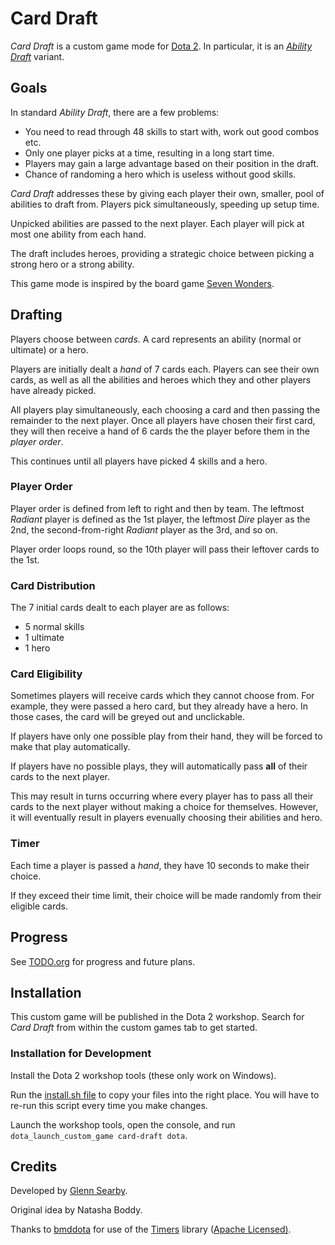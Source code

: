 * Card Draft
/Card Draft/ is a custom game mode for [[http://www.dota2.com][Dota 2]]. In particular, it is an /[[http://dota2.gamepedia.com/Game_modes#Ability_Draft][Ability Draft]]/ variant.

** Goals
In standard /Ability Draft/, there are a few problems:
 + You need to read through 48 skills to start with, work out good combos etc.
 + Only one player picks at a time, resulting in a long start time.
 + Players may gain a large advantage based on their position in the draft.
 + Chance of randoming a hero which is useless without good skills.

/Card Draft/ addresses these by giving each player their own, smaller, pool of abilities to draft from. Players pick simultaneously, speeding up setup time.

Unpicked abilities are passed to the next player. Each player will pick at most one ability from each hand.

The draft includes heroes, providing a strategic choice between picking a strong hero or a strong ability.

This game mode is inspired by the board game [[https://boardgamegeek.com/boardgame/68448/7-wonders][Seven Wonders]].

** Drafting
Players choose between /cards/. A card represents an ability (normal or ultimate) or a hero.

Players are initially dealt a /hand/ of 7 cards each. Players can see their own cards, as well as all the abilities and heroes which they and other players have already picked.

All players play simultaneously, each choosing a card and then passing the remainder to the next player. Once all players have chosen their first card, they will then receive a hand of 6 cards the the player before them in the /player order/.

This continues until all players have picked 4 skills and a hero.

*** Player Order
Player order is defined from left to right and then by team. The leftmost /Radiant/ player is defined as the 1st player, the leftmost /Dire/ player as the 2nd, the second-from-right /Radiant/ player as the 3rd, and so on.

Player order loops round, so the 10th player will pass their leftover cards to the 1st.

*** Card Distribution
The 7 initial cards dealt to each player are as follows:
 + 5 normal skills
 + 1 ultimate
 + 1 hero

*** Card Eligibility
Sometimes players will receive cards which they cannot choose from. For example, they were passed a hero card, but they already have a hero. In those cases, the card will be greyed out and unclickable.

If players have only one possible play from their hand, they will be forced to make that play automatically.

If players have no possible plays, they will automatically pass *all* of their cards to the next player.

This may result in turns occurring where every player has to pass all their cards to the next player without making a choice for themselves. However, it will eventually result in players evenually choosing their abilities and hero.

*** Timer
Each time a player is passed a /hand/, they have 10 seconds to make their choice.

If they exceed their time limit, their choice will be made randomly from their eligible cards.

** Progress
See [[file:TODO.org][TODO.org]] for progress and future plans.

** Installation
This custom game will be published in the Dota 2 workshop. Search for /Card Draft/ from within the custom games tab to get started.

*** Installation for Development
Install the Dota 2 workshop tools (these only work on Windows).

Run the [[file:install.sh][install.sh file]] to copy your files into the right place. You will have to re-run this script every time you make changes.

Launch the workshop tools, open the console, and run =dota_launch_custom_game card-draft dota=.

** Credits
Developed by [[https://github.com/GlennS][Glenn Searby]].

Original idea by Natasha Boddy.

Thanks to [[https://github.com/bmddota][bmddota]] for use of the [[https://github.com/bmddota/barebones/blob/source2/game/dota_addons/barebones/scripts/vscripts/libraries/timers.lua][Timers]] library ([[https://github.com/bmddota/barebones/blob/source2/LICENSE][Apache Licensed)]].
